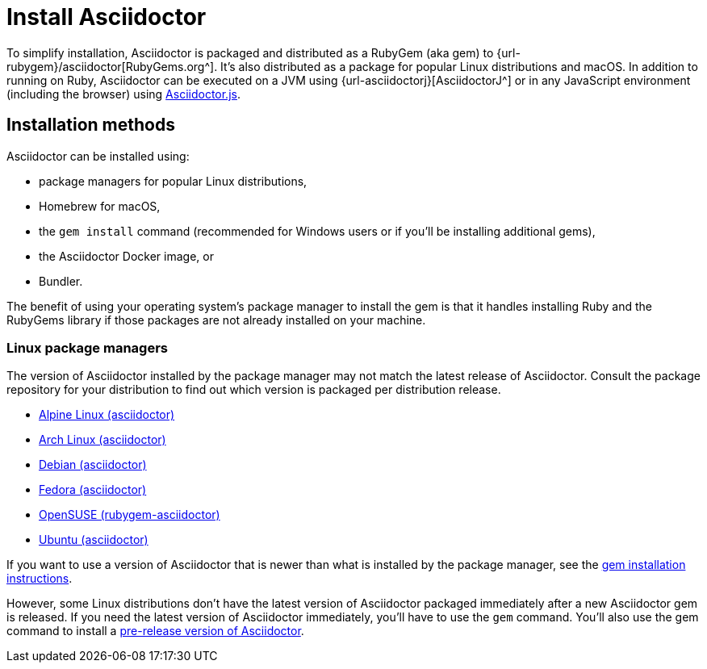 = Install Asciidoctor

To simplify installation, Asciidoctor is packaged and distributed as a RubyGem (aka gem) to {url-rubygem}/asciidoctor[RubyGems.org^].
It's also distributed as a package for popular Linux distributions and macOS.
In addition to running on Ruby, Asciidoctor can be executed on a JVM using {url-asciidoctorj}[AsciidoctorJ^] or in any JavaScript environment (including the browser) using xref:asciidoctor.js::index.adoc[Asciidoctor.js].

== Installation methods

Asciidoctor can be installed using:

* package managers for popular Linux distributions,
* Homebrew for macOS,
* the `gem install` command (recommended for Windows users or if you'll be installing additional gems),
* the Asciidoctor Docker image, or
* Bundler.

The benefit of using your operating system's package manager to install the gem is that it handles installing Ruby and the RubyGems library if those packages are not already installed on your machine.

=== Linux package managers

The version of Asciidoctor installed by the package manager may not match the latest release of Asciidoctor.
Consult the package repository for your distribution to find out which version is packaged per distribution release.

* https://pkgs.alpinelinux.org/packages?name=asciidoctor[Alpine Linux (asciidoctor)]
* https://www.archlinux.org/packages/?name=asciidoctor[Arch Linux (asciidoctor)]
* https://packages.debian.org/sid/asciidoctor[Debian (asciidoctor)]
* https://apps.fedoraproject.org/packages/rubygem-asciidoctor[Fedora (asciidoctor)]
* https://software.opensuse.org/package/rubygem-asciidoctor[OpenSUSE (rubygem-asciidoctor)]
* https://packages.ubuntu.com/search?keywords=asciidoctor[Ubuntu (asciidoctor)]

If you want to use a version of Asciidoctor that is newer than what is installed by the package manager, see the <<gem-install,gem installation instructions>>.

However, some Linux distributions don't have the latest version of Asciidoctor packaged immediately after a new Asciidoctor gem is released.
If you need the latest version of Asciidoctor immediately, you'll have to use the `gem` command.
You'll also use the gem command to install a xref:gem.adoc#pre-release[pre-release version of Asciidoctor].
